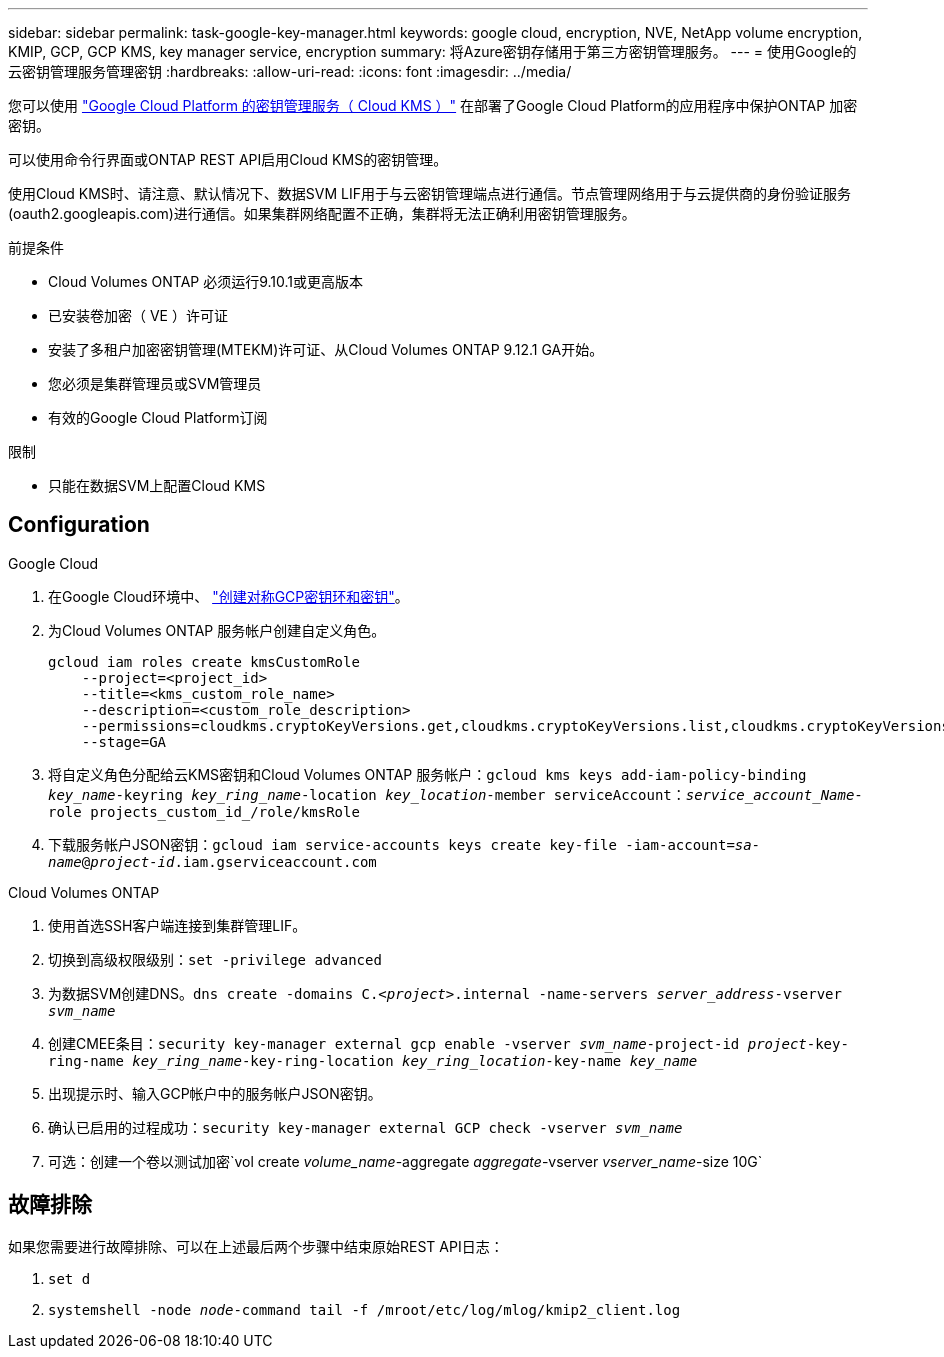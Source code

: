 ---
sidebar: sidebar 
permalink: task-google-key-manager.html 
keywords: google cloud, encryption, NVE, NetApp volume encryption, KMIP, GCP, GCP KMS, key manager service, encryption 
summary: 将Azure密钥存储用于第三方密钥管理服务。 
---
= 使用Google的云密钥管理服务管理密钥
:hardbreaks:
:allow-uri-read: 
:icons: font
:imagesdir: ../media/


您可以使用 link:https://cloud.google.com/kms/docs["Google Cloud Platform 的密钥管理服务（ Cloud KMS ）"^] 在部署了Google Cloud Platform的应用程序中保护ONTAP 加密密钥。

可以使用命令行界面或ONTAP REST API启用Cloud KMS的密钥管理。

使用Cloud KMS时、请注意、默认情况下、数据SVM LIF用于与云密钥管理端点进行通信。节点管理网络用于与云提供商的身份验证服务(oauth2.googleapis.com)进行通信。如果集群网络配置不正确，集群将无法正确利用密钥管理服务。

.前提条件
* Cloud Volumes ONTAP 必须运行9.10.1或更高版本
* 已安装卷加密（ VE ）许可证
* 安装了多租户加密密钥管理(MTEKM)许可证、从Cloud Volumes ONTAP 9.12.1 GA开始。
* 您必须是集群管理员或SVM管理员
* 有效的Google Cloud Platform订阅


.限制
* 只能在数据SVM上配置Cloud KMS




== Configuration

.Google Cloud
. 在Google Cloud环境中、 link:https://cloud.google.com/kms/docs/creating-keys["创建对称GCP密钥环和密钥"^]。
. 为Cloud Volumes ONTAP 服务帐户创建自定义角色。
+
[listing]
----
gcloud iam roles create kmsCustomRole
    --project=<project_id>
    --title=<kms_custom_role_name>
    --description=<custom_role_description>
    --permissions=cloudkms.cryptoKeyVersions.get,cloudkms.cryptoKeyVersions.list,cloudkms.cryptoKeyVersions.useToDecrypt,cloudkms.cryptoKeyVersions.useToEncrypt,cloudkms.cryptoKeys.get,cloudkms.keyRings.get,cloudkms.locations.get,cloudkms.locations.list,resourcemanager.projects.get
    --stage=GA
----
. 将自定义角色分配给云KMS密钥和Cloud Volumes ONTAP 服务帐户：`gcloud kms keys add-iam-policy-binding _key_name_-keyring _key_ring_name_-location _key_location_-member serviceAccount：_service_account_Name_-role projects_custom_id_/role/kmsRole`
. 下载服务帐户JSON密钥：`gcloud iam service-accounts keys create key-file -iam-account=_sa-name_@_project-id_.iam.gserviceaccount.com`


.Cloud Volumes ONTAP
. 使用首选SSH客户端连接到集群管理LIF。
. 切换到高级权限级别：`set -privilege advanced`
. 为数据SVM创建DNS。`dns create -domains C._<project>_.internal -name-servers _server_address_-vserver _svm_name_`
. 创建CMEE条目：`security key-manager external gcp enable -vserver _svm_name_-project-id _project_-key-ring-name _key_ring_name_-key-ring-location _key_ring_location_-key-name _key_name_`
. 出现提示时、输入GCP帐户中的服务帐户JSON密钥。
. 确认已启用的过程成功：`security key-manager external GCP check -vserver _svm_name_`
. 可选：创建一个卷以测试加密`vol create _volume_name_-aggregate _aggregate_-vserver _vserver_name_-size 10G`




== 故障排除

如果您需要进行故障排除、可以在上述最后两个步骤中结束原始REST API日志：

. `set d`
. `systemshell -node _node_-command tail -f /mroot/etc/log/mlog/kmip2_client.log`

